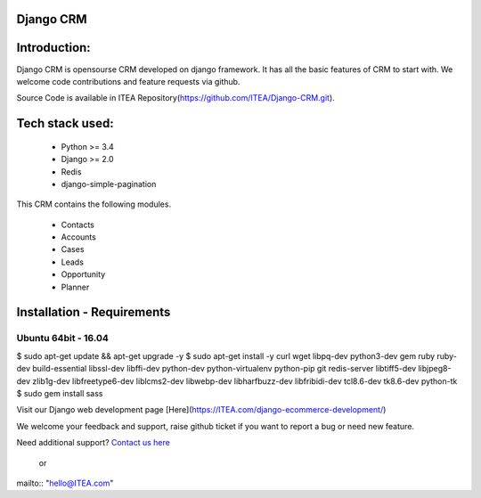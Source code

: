 Django CRM
==========

Introduction:
=============

Django CRM is opensourse CRM developed on django framework. It has all the basic features of CRM to start with. We welcome code contributions and feature requests via github.

Source Code is available in ITEA Repository(https://github.com/ITEA/Django-CRM.git).

Tech stack used:
=============

    * Python >= 3.4
    * Django >= 2.0
    * Redis
    * django-simple-pagination

This CRM contains the following modules.

   * Contacts
   * Accounts
   * Cases
   * Leads
   * Opportunity
   * Planner


Installation - Requirements
===========================


Ubuntu 64bit - 16.04
--------------------

$ sudo apt-get update && apt-get upgrade -y
$ sudo apt-get install -y curl wget libpq-dev python3-dev gem ruby ruby-dev build-essential libssl-dev libffi-dev python-dev python-virtualenv python-pip git redis-server libtiff5-dev libjpeg8-dev zlib1g-dev libfreetype6-dev liblcms2-dev libwebp-dev libharfbuzz-dev libfribidi-dev tcl8.6-dev tk8.6-dev python-tk
$ sudo gem install sass

Visit our Django web development page [Here](https://ITEA.com/django-ecommerce-development/)


We welcome your feedback and support, raise github ticket if you want to report a bug or need new feature.

Need additional support? `Contact us here`_

.. _contact us here: https://ITEA.com/contact-us/

    or

mailto:: "hello@ITEA.com"
